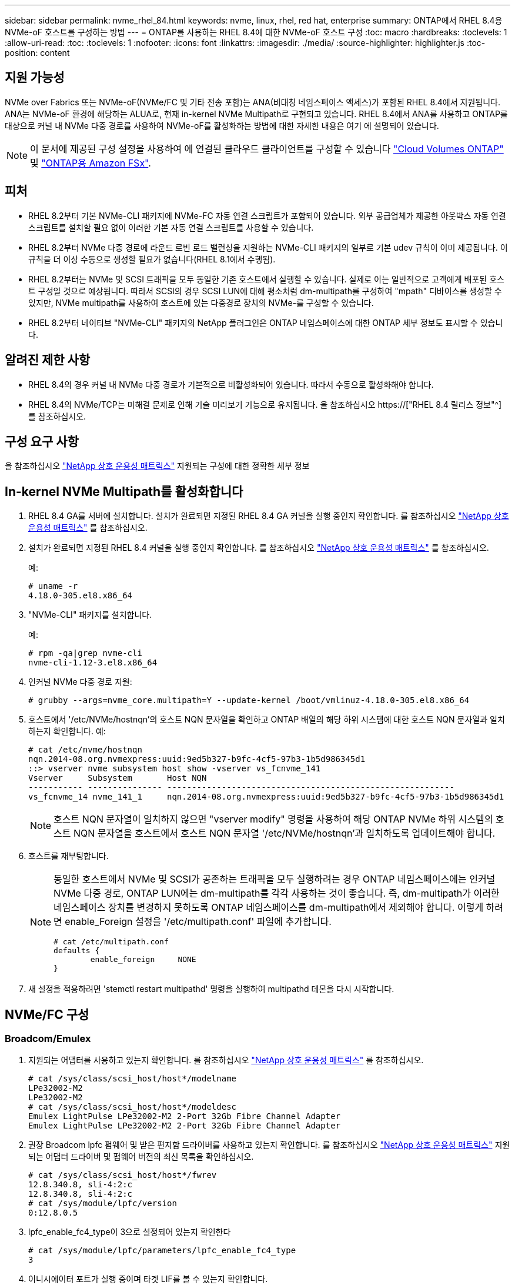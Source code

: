 ---
sidebar: sidebar 
permalink: nvme_rhel_84.html 
keywords: nvme, linux, rhel, red hat, enterprise 
summary: ONTAP에서 RHEL 8.4용 NVMe-oF 호스트를 구성하는 방법 
---
= ONTAP를 사용하는 RHEL 8.4에 대한 NVMe-oF 호스트 구성
:toc: macro
:hardbreaks:
:toclevels: 1
:allow-uri-read: 
:toc: 
:toclevels: 1
:nofooter: 
:icons: font
:linkattrs: 
:imagesdir: ./media/
:source-highlighter: highlighter.js
:toc-position: content




== 지원 가능성

NVMe over Fabrics 또는 NVMe-oF(NVMe/FC 및 기타 전송 포함)는 ANA(비대칭 네임스페이스 액세스)가 포함된 RHEL 8.4에서 지원됩니다. ANA는 NVMe-oF 환경에 해당하는 ALUA로, 현재 in-kernel NVMe Multipath로 구현되고 있습니다. RHEL 8.4에서 ANA를 사용하고 ONTAP를 대상으로 커널 내 NVMe 다중 경로를 사용하여 NVMe-oF를 활성화하는 방법에 대한 자세한 내용은 여기 에 설명되어 있습니다.


NOTE: 이 문서에 제공된 구성 설정을 사용하여 에 연결된 클라우드 클라이언트를 구성할 수 있습니다 link:https://docs.netapp.com/us-en/cloud-manager-cloud-volumes-ontap/index.html["Cloud Volumes ONTAP"^] 및 link:https://docs.netapp.com/us-en/cloud-manager-fsx-ontap/index.html["ONTAP용 Amazon FSx"^].



== 피처

* RHEL 8.2부터 기본 NVMe-CLI 패키지에 NVMe-FC 자동 연결 스크립트가 포함되어 있습니다. 외부 공급업체가 제공한 아웃박스 자동 연결 스크립트를 설치할 필요 없이 이러한 기본 자동 연결 스크립트를 사용할 수 있습니다.
* RHEL 8.2부터 NVMe 다중 경로에 라운드 로빈 로드 밸런싱을 지원하는 NVMe-CLI 패키지의 일부로 기본 udev 규칙이 이미 제공됩니다. 이 규칙을 더 이상 수동으로 생성할 필요가 없습니다(RHEL 8.1에서 수행됨).
* RHEL 8.2부터는 NVMe 및 SCSI 트래픽을 모두 동일한 기존 호스트에서 실행할 수 있습니다. 실제로 이는 일반적으로 고객에게 배포된 호스트 구성일 것으로 예상됩니다. 따라서 SCSI의 경우 SCSI LUN에 대해 평소처럼 dm-multipath를 구성하여 "mpath" 디바이스를 생성할 수 있지만, NVMe multipath를 사용하여 호스트에 있는 다중경로 장치의 NVMe-를 구성할 수 있습니다.
* RHEL 8.2부터 네이티브 "NVMe-CLI" 패키지의 NetApp 플러그인은 ONTAP 네임스페이스에 대한 ONTAP 세부 정보도 표시할 수 있습니다.




== 알려진 제한 사항

* RHEL 8.4의 경우 커널 내 NVMe 다중 경로가 기본적으로 비활성화되어 있습니다. 따라서 수동으로 활성화해야 합니다.
* RHEL 8.4의 NVMe/TCP는 미해결 문제로 인해 기술 미리보기 기능으로 유지됩니다. 을 참조하십시오 https://["RHEL 8.4 릴리스 정보"^] 를 참조하십시오.




== 구성 요구 사항

을 참조하십시오 link:https://mysupport.netapp.com/matrix/["NetApp 상호 운용성 매트릭스"^] 지원되는 구성에 대한 정확한 세부 정보



== In-kernel NVMe Multipath를 활성화합니다

. RHEL 8.4 GA를 서버에 설치합니다. 설치가 완료되면 지정된 RHEL 8.4 GA 커널을 실행 중인지 확인합니다. 를 참조하십시오 link:https://mysupport.netapp.com/matrix/["NetApp 상호 운용성 매트릭스"^] 를 참조하십시오.
. 설치가 완료되면 지정된 RHEL 8.4 커널을 실행 중인지 확인합니다. 를 참조하십시오 link:https://mysupport.netapp.com/matrix/["NetApp 상호 운용성 매트릭스"^] 를 참조하십시오.
+
예:

+
[listing]
----
# uname -r
4.18.0-305.el8.x86_64
----
. "NVMe-CLI" 패키지를 설치합니다.
+
예:

+
[listing]
----
# rpm -qa|grep nvme-cli
nvme-cli-1.12-3.el8.x86_64
----
. 인커널 NVMe 다중 경로 지원:
+
[listing]
----
# grubby --args=nvme_core.multipath=Y --update-kernel /boot/vmlinuz-4.18.0-305.el8.x86_64
----
. 호스트에서 '/etc/NVMe/hostnqn'의 호스트 NQN 문자열을 확인하고 ONTAP 배열의 해당 하위 시스템에 대한 호스트 NQN 문자열과 일치하는지 확인합니다. 예:
+
[listing]
----

# cat /etc/nvme/hostnqn
nqn.2014-08.org.nvmexpress:uuid:9ed5b327-b9fc-4cf5-97b3-1b5d986345d1
::> vserver nvme subsystem host show -vserver vs_fcnvme_141
Vserver     Subsystem       Host NQN
----------- --------------- ----------------------------------------------------------
vs_fcnvme_14 nvme_141_1     nqn.2014-08.org.nvmexpress:uuid:9ed5b327-b9fc-4cf5-97b3-1b5d986345d1

----
+

NOTE: 호스트 NQN 문자열이 일치하지 않으면 "vserver modify" 명령을 사용하여 해당 ONTAP NVMe 하위 시스템의 호스트 NQN 문자열을 호스트에서 호스트 NQN 문자열 '/etc/NVMe/hostnqn'과 일치하도록 업데이트해야 합니다.

. 호스트를 재부팅합니다.
+
[NOTE]
====
동일한 호스트에서 NVMe 및 SCSI가 공존하는 트래픽을 모두 실행하려는 경우 ONTAP 네임스페이스에는 인커널 NVMe 다중 경로, ONTAP LUN에는 dm-multipath를 각각 사용하는 것이 좋습니다. 즉, dm-multipath가 이러한 네임스페이스 장치를 변경하지 못하도록 ONTAP 네임스페이스를 dm-multipath에서 제외해야 합니다. 이렇게 하려면 enable_Foreign 설정을 '/etc/multipath.conf' 파일에 추가합니다.

[listing]
----
# cat /etc/multipath.conf
defaults {
        enable_foreign     NONE
}
----
====
. 새 설정을 적용하려면 'stemctl restart multipathd' 명령을 실행하여 multipathd 데몬을 다시 시작합니다.




== NVMe/FC 구성



=== Broadcom/Emulex

. 지원되는 어댑터를 사용하고 있는지 확인합니다. 를 참조하십시오 link:https://mysupport.netapp.com/matrix/["NetApp 상호 운용성 매트릭스"^] 를 참조하십시오.
+
[listing]
----
# cat /sys/class/scsi_host/host*/modelname
LPe32002-M2
LPe32002-M2
# cat /sys/class/scsi_host/host*/modeldesc
Emulex LightPulse LPe32002-M2 2-Port 32Gb Fibre Channel Adapter
Emulex LightPulse LPe32002-M2 2-Port 32Gb Fibre Channel Adapter
----
. 권장 Broadcom lpfc 펌웨어 및 받은 편지함 드라이버를 사용하고 있는지 확인합니다. 를 참조하십시오 link:https://mysupport.netapp.com/matrix/["NetApp 상호 운용성 매트릭스"^] 지원되는 어댑터 드라이버 및 펌웨어 버전의 최신 목록을 확인하십시오.
+
[listing]
----
# cat /sys/class/scsi_host/host*/fwrev
12.8.340.8, sli-4:2:c
12.8.340.8, sli-4:2:c
# cat /sys/module/lpfc/version
0:12.8.0.5
----
. lpfc_enable_fc4_type이 3으로 설정되어 있는지 확인한다
+
[listing]
----
# cat /sys/module/lpfc/parameters/lpfc_enable_fc4_type
3
----
. 이니시에이터 포트가 실행 중이며 타겟 LIF를 볼 수 있는지 확인합니다.
+
[listing, subs="+quotes"]
----
# cat /sys/class/fc_host/host*/port_name
0x100000109b1c1204
0x100000109b1c1205
# cat /sys/class/fc_host/host*/port_state
Online
Online
# cat /sys/class/scsi_host/host*/nvme_info
NVME Initiator Enabled
XRI Dist lpfc0 Total 6144 IO 5894 ELS 250
*NVME LPORT lpfc0 WWPN x100000109b1c1204 WWNN x200000109b1c1204 DID x011d00 ONLINE*
*NVME RPORT WWPN x203800a098dfdd91 WWNN x203700a098dfdd91 DID x010c07 TARGET DISCSRVC ONLINE*
*NVME RPORT WWPN x203900a098dfdd91 WWNN x203700a098dfdd91 DID x011507 TARGET DISCSRVC ONLINE*
NVME Statistics
LS: Xmt 0000000f78 Cmpl 0000000f78 Abort 00000000
LS XMIT: Err 00000000 CMPL: xb 00000000 Err 00000000
Total FCP Cmpl 000000002fe29bba Issue 000000002fe29bc4 OutIO 000000000000000a
abort 00001bc7 noxri 00000000 nondlp 00000000 qdepth 00000000 wqerr 00000000 err 00000000
FCP CMPL: xb 00001e15 Err 0000d906
NVME Initiator Enabled
XRI Dist lpfc1 Total 6144 IO 5894 ELS 250
*NVME LPORT lpfc1 WWPN x100000109b1c1205 WWNN x200000109b1c1205 DID x011900 ONLINE
NVME RPORT WWPN x203d00a098dfdd91 WWNN x203700a098dfdd91 DID x010007 TARGET DISCSRVC ONLINE
NVME RPORT WWPN x203a00a098dfdd91 WWNN x203700a098dfdd91 DID x012a07 TARGET DISCSRVC ONLINE*
NVME Statistics
LS: Xmt 0000000fa8 Cmpl 0000000fa8 Abort 00000000
LS XMIT: Err 00000000 CMPL: xb 00000000 Err 00000000
Total FCP Cmpl 000000002e14f170 Issue 000000002e14f17a OutIO 000000000000000a
abort 000016bb noxri 00000000 nondlp 00000000 qdepth 00000000 wqerr 00000000 err 00000000
FCP CMPL: xb 00001f50 Err 0000d9f8
----




==== 1MB I/O 크기 활성화(옵션)

ONTAP는 컨트롤러 식별 데이터에 8의 MDTS(MAX Data 전송 크기)를 보고합니다. 즉, 최대 I/O 요청 크기는 최대 1MB여야 합니다. 그러나 Broadcom NVMe/FC 호스트에 대해 크기 1MB의 입출력 요청을 발급하려면 lpfc 매개 변수 "lpfc_sg_seg_cnt"를 기본값 64에서 최대 256까지 범프해야 합니다. 다음 지침에 따라 수행합니다.

. 해당 'modprobe lpfc.conf' 파일에 값 256을 추가합니다.
+
[listing]
----
# cat /etc/modprobe.d/lpfc.conf
options lpfc lpfc_sg_seg_cnt=256
----
. dracut -f 명령을 실행하고 호스트를 재부팅합니다.
. 재부팅 후 해당 'ysfs' 값을 확인하여 위 설정이 적용되었는지 확인한다.
+
[listing]
----
# cat /sys/module/lpfc/parameters/lpfc_sg_seg_cnt
256
----
+
이제 Broadcom FC-NVMe 호스트는 ONTAP 네임스페이스 장치에서 최대 1MB I/O 요청을 보낼 수 있습니다.





=== Marvell/QLogic

RHEL 8.4 GA 커널에 포함된 기본 받은 편지함 "qla2xxx" 드라이버에는 ONTAP 지원에 필수적인 최신 업스트림 픽스가 포함되어 있습니다.

. 다음 명령을 사용하여 지원되는 어댑터 드라이버 및 펌웨어 버전을 실행 중인지 확인합니다.
+
[listing]
----
# cat /sys/class/fc_host/host*/symbolic_name
QLE2742 FW:v9.06.02 DVR:v10.02.00.104-k
QLE2742 FW:v9.06.02 DVR:v10.02.00.104-k
----
. Marvell 어댑터가 다음 명령을 사용하여 NVMe/FC 이니시에이터로 작동할 수 있도록 하는 "ql2xnvmeenable"이 설정되어 있는지 확인합니다.
+
[listing]
----
# cat /sys/module/qla2xxx/parameters/ql2xnvmeenable
1
----




== NVMe/TCP를 구성합니다

NVMe/FC와 달리 NVMe/TCP에는 자동 연결 기능이 없습니다. Linux NVMe/TCP 호스트에는 다음과 같은 두 가지 주요 제한 사항이 있습니다.

* * 경로 복구 후 자동 재연결 불가 * NVMe/TCP는 경로 다운 후 10분 동안 기본 'Ctrl-Loss-TMO' 타이머 이후에 복구된 경로에 자동으로 다시 연결할 수 없습니다.
* * 호스트 부팅 중 자동 연결 없음 * 호스트 부팅 중에 NVMe/TCP도 자동으로 연결할 수 없습니다.


시간 초과를 방지하려면 페일오버 이벤트에 대한 재시도 기간을 최소 30분으로 설정해야 합니다. Ctrl_Loss_TMO 타이머 값을 증가시켜 재시도 기간을 늘릴 수 있습니다. 다음은 세부 정보입니다.

.단계
. 이니시에이터 포트가 지원되는 NVMe/TCP LIF에서 검색 로그 페이지 데이터를 가져올 수 있는지 확인합니다.
+
[listing]
----
# nvme discover -t tcp -w 192.168.1.8 -a 192.168.1.51
Discovery Log Number of Records 10, Generation counter 119
=====Discovery Log Entry 0======
trtype: tcp
adrfam: ipv4
subtype: nvme subsystem
treq: not specified
portid: 0
trsvcid: 4420
subnqn: nqn.1992-08.com.netapp:sn.56e362e9bb4f11ebbaded039ea165abc:subsystem.nvme_118_tcp_1
traddr: 192.168.2.56
sectype: none
=====Discovery Log Entry 1======
trtype: tcp
adrfam: ipv4
subtype: nvme subsystem
treq: not specified
portid: 1
trsvcid: 4420
subnqn: nqn.1992-08.com.netapp:sn.56e362e9bb4f11ebbaded039ea165abc:subsystem.nvme_118_tcp_1
traddr: 192.168.1.51
sectype: none
=====Discovery Log Entry 2======
trtype: tcp
adrfam: ipv4
subtype: nvme subsystem
treq: not specified
portid: 0
trsvcid: 4420
subnqn: nqn.1992-08.com.netapp:sn.56e362e9bb4f11ebbaded039ea165abc:subsystem.nvme_118_tcp_2
traddr: 192.168.2.56
sectype: none
...
----
. 다른 NVMe/TCP 이니시에이터-타겟 LIF combos가 검색 로그 페이지 데이터를 성공적으로 가져올 수 있는지 확인합니다. 예를 들면, 다음과 같습니다.
+
[listing]
----
# nvme discover -t tcp -w 192.168.1.8 -a 192.168.1.52
# nvme discover -t tcp -w 192.168.2.9 -a 192.168.2.56
# nvme discover -t tcp -w 192.168.2.9 -a 192.168.2.57
----
. 실행 `nvme connect-all` 노드를 통해 지원되는 모든 NVMe/TCP 이니시에이터-타겟 LIF에 대해 명령을 실행합니다. 를 더 길게 설정하십시오 `ctrl_loss_tmo` 타이머 재시도 기간(예: 에서 설정할 수 있는 30분 `-l 1800`) 연결 중 - 경로 손실이 발생할 경우 더 오랜 시간 동안 다시 시도하도록 합니다. 예를 들면, 다음과 같습니다.
+
[listing]
----
# nvme connect-all -t tcp -w 192.168.1.8 -a 192.168.1.51 -l 1800
# nvme connect-all -t tcp -w 192.168.1.8 -a 192.168.1.52 -l 1800
# nvme connect-all -t tcp -w 192.168.2.9 -a 192.168.2.56 -l 1800
# nvme connect-all -t tcp -w 192.168.2.9 -a 192.168.2.57 -l 1800
----




== NVMe-oF를 검증합니다

. 다음을 확인하여 In-kernel NVMe multipath가 실제로 활성화되어 있는지 확인합니다.
+
[listing]
----
# cat /sys/module/nvme_core/parameters/multipath
Y
----
. 각 ONTAP 네임스페이스에 대한 적절한 NVMe-oF 설정(예: "NetApp ONTAP Controller"로 설정된 모델 및 "라운드 로빈"으로 설정된 로드 밸런싱 "iopolicy"가 호스트에 올바르게 반영되는지 확인합니다.
+
[listing]
----
# cat /sys/class/nvme-subsystem/nvme-subsys*/model
NetApp ONTAP Controller
NetApp ONTAP Controller

# cat /sys/class/nvme-subsystem/nvme-subsys*/iopolicy
round-robin
round-robin
----
. ONTAP 네임스페이스가 호스트에 제대로 반영되는지 확인합니다. 예를 들면, 다음과 같습니다.
+
[listing]
----
# nvme list
Node           SN                    Model                   Namespace
------------   --------------------- ---------------------------------
/dev/nvme0n1   81CZ5BQuUNfGAAAAAAAB  NetApp ONTAP Controller   1

Usage                Format         FW Rev
-------------------  -----------    --------
85.90 GB / 85.90 GB  4 KiB + 0 B    FFFFFFFF
----
+
다른 예:

+
[listing]
----
# nvme list
Node           SN                    Model                   Namespace
------------   --------------------- ---------------------------------
/dev/nvme0n1   81CYrBQuTHQFAAAAAAAC  NetApp ONTAP Controller   1

Usage                Format         FW Rev
-------------------  -----------    --------
85.90 GB / 85.90 GB  4 KiB + 0 B    FFFFFFFF
----
. 각 경로의 컨트롤러 상태가 라이브이고 적절한 ANA 상태인지 확인합니다. 예를 들면, 다음과 같습니다.
+
[listing, subs="+quotes"]
----
# nvme list-subsys /dev/nvme1n1
nvme-subsys1 - NQN=nqn.1992-08.com.netapp:sn.04ba0732530911ea8e8300a098dfdd91:subsystem.nvme_145_1
\
+- nvme2 fc traddr=nn-0x208100a098dfdd91:pn-0x208200a098dfdd91 host_traddr=nn-0x200000109b579d5f:pn-0x100000109b579d5f live *non-optimized*
+- nvme3 fc traddr=nn-0x208100a098dfdd91:pn-0x208500a098dfdd91 host_traddr=nn-0x200000109b579d5e:pn-0x100000109b579d5e live *non-optimized*
+- nvme4 fc traddr=nn-0x208100a098dfdd91:pn-0x208400a098dfdd91 host_traddr=nn-0x200000109b579d5e:pn-0x100000109b579d5e live *optimized*
+- nvme6 fc traddr=nn-0x208100a098dfdd91:pn-0x208300a098dfdd91 host_traddr=nn-0x200000109b579d5f:pn-0x100000109b579d5f live *optimized*
----
+
다른 예:

+
[listing, subs="+quotes"]
----
#nvme list-subsys /dev/nvme0n1
nvme-subsys0 - NQN=nqn.1992-08.com.netapp:sn.37ba7d9cbfba11eba35dd039ea165514:subsystem.nvme_114_tcp_1
\
+- nvme0 tcp traddr=192.168.2.36 trsvcid=4420 host_traddr=192.168.1.4 live *optimized*
+- nvme1 tcp traddr=192.168.1.31 trsvcid=4420 host_traddr=192.168.1.4 live *optimized*
+- nvme10 tcp traddr=192.168.2.37 trsvcid=4420 host_traddr=192.168.1.4 live *non-optimized*
+- nvme11 tcp traddr=192.168.1.32 trsvcid=4420 host_traddr=192.168.1.4 live *non-optimized*
+- nvme20 tcp traddr=192.168.2.36 trsvcid=4420 host_traddr=192.168.2.5 live *optimized*
+- nvme21 tcp traddr=192.168.1.31 trsvcid=4420 host_traddr=192.168.2.5 live *optimized*
+- nvme30 tcp traddr=192.168.2.37 trsvcid=4420 host_traddr=192.168.2.5 live *non-optimized*
+- nvme31 tcp traddr=192.168.1.32 trsvcid=4420 host_traddr=192.168.2.5 live *non-optimized*
----
. NetApp 플러그인에 각 ONTAP 네임스페이스 장치에 대한 올바른 값이 표시되는지 확인합니다. 예를 들면, 다음과 같습니다.
+
[listing]
----
# nvme netapp ontapdevices -o column
Device       Vserver          Namespace Path
---------    -------          --------------------------------------------------
/dev/nvme1n1 vserver_fcnvme_145 /vol/fcnvme_145_vol_1_0_0/fcnvme_145_ns

NSID  UUID                                   Size
----  ------------------------------         ------
1      23766b68-e261-444e-b378-2e84dbe0e5e1  85.90GB


# nvme netapp ontapdevices -o json
{
"ONTAPdevices" : [
     {
       "Device" : "/dev/nvme1n1",
       "Vserver" : "vserver_fcnvme_145",
       "Namespace_Path" : "/vol/fcnvme_145_vol_1_0_0/fcnvme_145_ns",
       "NSID" : 1,
       "UUID" : "23766b68-e261-444e-b378-2e84dbe0e5e1",
       "Size" : "85.90GB",
       "LBA_Data_Size" : 4096,
       "Namespace_Size" : 20971520
     }
  ]
}
----
+
다른 예:

+
[listing]
----
# nvme netapp ontapdevices -o column
Device       Vserver          Namespace Path
---------    -------          --------------------------------------------------
/dev/nvme0n1 vs_tcp_114       /vol/tcpnvme_114_1_0_1/tcpnvme_114_ns

NSID  UUID                                   Size
----  ------------------------------         ------
1      a6aee036-e12f-4b07-8e79-4d38a9165686  85.90GB


# nvme netapp ontapdevices -o json
{
     "ONTAPdevices" : [
     {
          "Device" : "/dev/nvme0n1",
           "Vserver" : "vs_tcp_114",
          "Namespace_Path" : "/vol/tcpnvme_114_1_0_1/tcpnvme_114_ns",
          "NSID" : 1,
          "UUID" : "a6aee036-e12f-4b07-8e79-4d38a9165686",
          "Size" : "85.90GB",
          "LBA_Data_Size" : 4096,
          "Namespace_Size" : 20971520
       }
  ]

}
----




== 문제 해결

NVMe/FC 오류에 대한 문제 해결을 시작하기 전에 IMT 사양을 준수하는 구성을 실행하고 있는지 확인한 후 다음 단계를 수행하여 호스트 측 문제를 디버깅하십시오.



=== lpfc Verbose 로깅

. "lpfc_log_verbose" 드라이버 설정을 다음 값 중 한 값으로 설정하여 NVMe/FC 이벤트를 기록할 수 있습니다.
+
[listing]
----

#define LOG_NVME 0x00100000 /* NVME general events. */
#define LOG_NVME_DISC 0x00200000 /* NVME Discovery/Connect events. */
#define LOG_NVME_ABTS 0x00400000 /* NVME ABTS events. */
#define LOG_NVME_IOERR 0x00800000 /* NVME IO Error events. */

----
. 이러한 값을 설정한 후 dracut -f 명령을 실행하여 initramfs를 다시 생성하고 호스트를 재부팅합니다.
. 재부팅 후 설정을 확인합니다.
+
[listing]
----

# cat /etc/modprobe.d/lpfc.conf
options lpfc lpfc_log_verbose=0xf00083

# cat /sys/module/lpfc/parameters/lpfc_log_verbose
15728771
----




=== qla2xxx Verbose 로깅

lpfc 드라이버에 대한 NVMe/FC에 대한 유사한 특정 qla2xxx 로깅이 없습니다. 따라서 다음 단계를 사용하여 일반 qla2xxx 로깅 수준을 설정할 수 있습니다.

. 해당 modprobe qla2xxx conf 파일에 "ql2xextended_error_logging=0x1e400000" 값을 추가합니다.
. dracut -f 명령을 실행하여 initramfs를 재생성한 다음 호스트를 재부팅합니다.
. 재부팅 후 상세 로깅이 다음과 같이 적용되었는지 확인합니다.
+
[listing]
----
# cat /etc/modprobe.d/qla2xxx.conf
options qla2xxx ql2xnvmeenable=1 ql2xextended_error_logging=0x1e400000
# cat /sys/module/qla2xxx/parameters/ql2xextended_error_logging
507510784
----




=== 일반적인 NVMe-CLI 오류 및 해결 방법

다음 표에는 NVMe 검색, NVMe 연결 또는 NVMe 연결 모든 작업 중에 "NVMe-CLI"로 표시되는 오류와 해결 방법이 나와 있습니다.

[cols="20, 20, 50"]
|===
| NVMe-CLI에 표시되는 오류 | 가능한 원인 | 해결 방법 


| '/dev/NVMe-fabric에 쓸 수 없음: 잘못된 인수. | 구문이 잘못되었습니다 | 위의 NVMe 명령에 올바른 구문을 사용하고 있는지 확인하십시오. 


| '/dev/NVMe-fabric에 쓰지 못함: 해당 파일 또는 디렉토리가 없습니다. | 여러 가지 문제로 인해 이 문제가 발생할 수 있습니다. 일반적인 원인 중 하나는 NVMe 명령에 잘못된 인수를 전달하는 것입니다.  a| 
* 올바른 인수(예: WWNN 문자열, WWPN 문자열 등)를 명령에 전달했는지 확인하십시오.
* 인수가 올바르지만 여전히 이 오류가 표시되면 '/sys/class/scsi_host/host * /NVMe_info' 출력이 올바른지, NVMe 이니시에이터가 'Enabled'로 표시되는지, NVMe/FC 타겟 LIF가 원격 포트 섹션 아래에 제대로 표시되는지 확인하십시오. 예:
+
[listing]
----

# cat /sys/class/scsi_host/host*/nvme_info
NVME Initiator Enabled
NVME LPORT lpfc0 WWPN x10000090fae0ec9d WWNN x20000090fae0ec9d DID x012000 ONLINE
NVME RPORT WWPN x200b00a098c80f09 WWNN x200a00a098c80f09 DID x010601 TARGET DISCSRVC ONLINE
NVME Statistics
LS: Xmt 0000000000000006 Cmpl 0000000000000006
FCP: Rd 0000000000000071 Wr 0000000000000005 IO 0000000000000031
Cmpl 00000000000000a6 Outstanding 0000000000000001
NVME Initiator Enabled
NVME LPORT lpfc1 WWPN x10000090fae0ec9e WWNN x20000090fae0ec9e DID x012400 ONLINE
NVME RPORT WWPN x200900a098c80f09 WWNN x200800a098c80f09 DID x010301 TARGET DISCSRVC ONLINE
NVME Statistics
LS: Xmt 0000000000000006 Cmpl 0000000000000006
FCP: Rd 0000000000000073 Wr 0000000000000005 IO 0000000000000031
Cmpl 00000000000000a8 Outstanding 0000000000000001
----
* 타겟 LIF가 NVMe_info 출력에 위와 같이 표시되지 않으면 의심되는 NVMe/FC 오류에 대한 `/var/log/messages ' 및 dmesg ' 출력을 확인하여 그에 따라 보고 또는 수정하십시오.




| 가져올 검색 로그 항목이 없습니다  a| 
일반적으로 '/etc/NVMe/hostnqn' 문자열이 NetApp 어레이의 해당 하위 시스템에 추가되지 않았거나 잘못된 "hostnqn" 문자열이 해당 하위 시스템에 추가된 경우 표시됩니다.
 a| 
정확한 '/etc/NVMe/hostnqn' 문자열이 NetApp 어레이의 해당 하위 시스템에 추가되었는지 확인합니다('vserver NVMe subsystem host show' 명령을 통해 확인).



| '/dev/NVMe-fabric에 쓸 수 없습니다: 작업이 이미 진행 중입니다.  a| 
컨트롤러 연결 또는 지정된 작업이 이미 생성되었거나 생성 중인 경우 표시됩니다. 이 문제는 위에 설치된 자동 연결 스크립트의 일부로 발생할 수 있습니다.
 a| 
없음. "NVMe 검색"을 위해 잠시 후에 이 명령을 실행해 보십시오. NVMe CONNECT와 CONNECT-ALL의 경우 NVMe list 명령을 실행하여 네임스페이스 디바이스가 이미 생성되어 호스트에 표시되는지 확인합니다.

|===


=== 기술 지원 문의 시기

여전히 문제가 발생하는 경우 다음 파일 및 명령 출력을 수집하고 기술 지원 부서에 문의하여 추가 분류를 요청하십시오.

[listing]
----
cat /sys/class/scsi_host/host*/nvme_info
/var/log/messages
dmesg
nvme discover output as in:
nvme discover --transport=fc --traddr=nn-0x200a00a098c80f09:pn-0x200b00a098c80f09 --host-traddr=nn-0x20000090fae0ec9d:pn-0x10000090fae0ec9d
nvme list
nvme list-subsys /dev/nvmeXnY
----